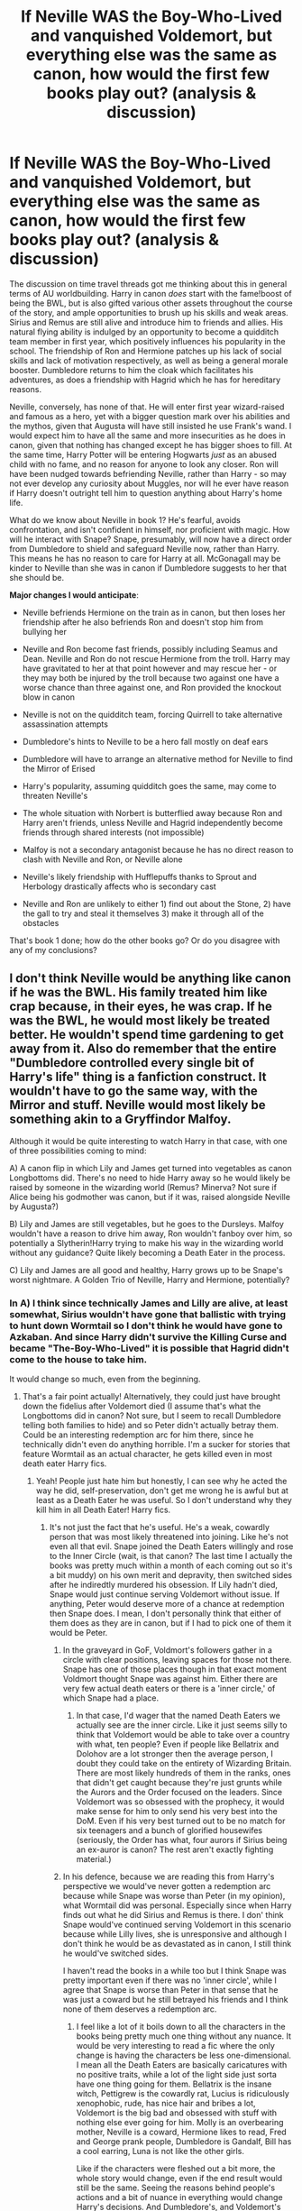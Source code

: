#+TITLE: If Neville WAS the Boy-Who-Lived and vanquished Voldemort, but everything else was the same as canon, how would the first few books play out? (analysis & discussion)

* If Neville WAS the Boy-Who-Lived and vanquished Voldemort, but everything else was the same as canon, how would the first few books play out? (analysis & discussion)
:PROPERTIES:
:Author: 360Saturn
:Score: 20
:DateUnix: 1591887766.0
:DateShort: 2020-Jun-11
:FlairText: Discussion
:END:
The discussion on time travel threads got me thinking about this in general terms of AU worldbuilding. Harry in canon /does/ start with the fame!boost of being the BWL, but is also gifted various other assets throughout the course of the story, and ample opportunities to brush up his skills and weak areas. Sirius and Remus are still alive and introduce him to friends and allies. His natural flying ability is indulged by an opportunity to become a quidditch team member in first year, which positively influences his popularity in the school. The friendship of Ron and Hermione patches up his lack of social skills and lack of motivation respectively, as well as being a general morale booster. Dumbledore returns to him the cloak which facilitates his adventures, as does a friendship with Hagrid which he has for hereditary reasons.

Neville, conversely, has none of that. He will enter first year wizard-raised and famous as a hero, yet with a bigger question mark over his abilities and the mythos, given that Augusta will have still insisted he use Frank's wand. I would expect him to have all the same and more insecurities as he does in canon, given that nothing has changed except he has bigger shoes to fill. At the same time, Harry Potter will be entering Hogwarts /just/ as an abused child with no fame, and no reason for anyone to look any closer. Ron will have been nudged towards befriending Neville, rather than Harry - so may not ever develop any curiosity about Muggles, nor will he ever have reason if Harry doesn't outright tell him to question anything about Harry's home life.

What do we know about Neville in book 1? He's fearful, avoids confrontation, and isn't confident in himself, nor proficient with magic. How will he interact with Snape? Snape, presumably, will now have a direct order from Dumbledore to shield and safeguard Neville now, rather than Harry. This means he has no reason to care for Harry at all. McGonagall may be kinder to Neville than she was in canon if Dumbledore suggests to her that she should be.

*Major changes I would anticipate*:

- Neville befriends Hermione on the train as in canon, but then loses her friendship after he also befriends Ron and doesn't stop him from bullying her

- Neville and Ron become fast friends, possibly including Seamus and Dean. Neville and Ron do not rescue Hermione from the troll. Harry may have gravitated to her at that point however and may rescue her - or they may both be injured by the troll because two against one have a worse chance than three against one, and Ron provided the knockout blow in canon

- Neville is not on the quidditch team, forcing Quirrell to take alternative assassination attempts

- Dumbledore's hints to Neville to be a hero fall mostly on deaf ears

- Dumbledore will have to arrange an alternative method for Neville to find the Mirror of Erised

- Harry's popularity, assuming quidditch goes the same, may come to threaten Neville's

- The whole situation with Norbert is butterflied away because Ron and Harry aren't friends, unless Neville and Hagrid independently become friends through shared interests (not impossible)

- Malfoy is not a secondary antagonist because he has no direct reason to clash with Neville and Ron, or Neville alone

- Neville's likely friendship with Hufflepuffs thanks to Sprout and Herbology drastically affects who is secondary cast

- Neville and Ron are unlikely to either 1) find out about the Stone, 2) have the gall to try and steal it themselves 3) make it through all of the obstacles

That's book 1 done; how do the other books go? Or do you disagree with any of my conclusions?


** I don't think Neville would be anything like canon if he was the BWL. His family treated him like crap because, in their eyes, he was crap. If he was the BWL, he would most likely be treated better. He wouldn't spend time gardening to get away from it. Also do remember that the entire "Dumbledore controlled every single bit of Harry's life" thing is a fanfiction construct. It wouldn't have to go the same way, with the Mirror and stuff. Neville would most likely be something akin to a Gryffindor Malfoy.

Although it would be quite interesting to watch Harry in that case, with one of three possibilities coming to mind:

A) A canon flip in which Lily and James get turned into vegetables as canon Longbottoms did. There's no need to hide Harry away so he would likely be raised by someone in the wizarding world (Remus? Minerva? Not sure if Alice being his godmother was canon, but if it was, raised alongside Neville by Augusta?)

B) Lily and James are still vegetables, but he goes to the Dursleys. Malfoy wouldn't have a reason to drive him away, Ron wouldn't fanboy over him, so potentially a Slytherin!Harry trying to make his way in the wizarding world without any guidance? Quite likely becoming a Death Eater in the process.

C) Lily and James are all good and healthy, Harry grows up to be Snape's worst nightmare. A Golden Trio of Neville, Harry and Hermione, potentially?
:PROPERTIES:
:Author: Myreque_BTW
:Score: 19
:DateUnix: 1591892730.0
:DateShort: 2020-Jun-11
:END:

*** In A) I think since technically James and Lilly are alive, at least somewhat, Sirius wouldn't have gone that ballistic with trying to hunt down Wormtail so I don't think he would have gone to Azkaban. And since Harry didn't survive the Killing Curse and became "The-Boy-Who-Lived" it is possible that Hagrid didn't come to the house to take him.

It would change so much, even from the beginning.
:PROPERTIES:
:Author: NumberPow
:Score: 8
:DateUnix: 1591901331.0
:DateShort: 2020-Jun-11
:END:

**** That's a fair point actually! Alternatively, they could just have brought down the fidelius after Voldemort died (I assume that's what the Longbottoms did in canon? Not sure, but I seem to recall Dumbledore telling both families to hide) and so Peter didn't actually betray them. Could be an interesting redemption arc for him there, since he technically didn't even do anything horrible. I'm a sucker for stories that feature Wormtail as an actual character, he gets killed even in most death eater Harry fics.
:PROPERTIES:
:Author: Myreque_BTW
:Score: 5
:DateUnix: 1591901549.0
:DateShort: 2020-Jun-11
:END:

***** Yeah! People just hate him but honestly, I can see why he acted the way he did, self-preservation, don't get me wrong he is awful but at least as a Death Eater he was useful. So I don't understand why they kill him in all Death Eater! Harry fics.
:PROPERTIES:
:Author: NumberPow
:Score: 3
:DateUnix: 1591901794.0
:DateShort: 2020-Jun-11
:END:

****** It's not just the fact that he's useful. He's a weak, cowardly person that was most likely threatened into joining. Like he's not even all that evil. Snape joined the Death Eaters willingly and rose to the Inner Circle (wait, is that canon? The last time I actually the books was pretty much within a month of each coming out so it's a bit muddy) on his own merit and depravity, then switched sides after he indiredtly murdered his obsession. If Lily hadn't died, Snape would just continue serving Voldemort without issue. If anything, Peter would deserve more of a chance at redemption then Snape does. I mean, I don't personally think that either of them does as they are in canon, but if I had to pick one of them it would be Peter.
:PROPERTIES:
:Author: Myreque_BTW
:Score: 5
:DateUnix: 1591902172.0
:DateShort: 2020-Jun-11
:END:

******* In the graveyard in GoF, Voldmort's followers gather in a circle with clear positions, leaving spaces for those not there. Snape has one of those places though in that exact moment Voldmort thought Snape was against him. Either there are very few actual death eaters or there is a 'inner circle,' of which Snape had a place.
:PROPERTIES:
:Author: herO_wraith
:Score: 4
:DateUnix: 1591907243.0
:DateShort: 2020-Jun-12
:END:

******** In that case, I'd wager that the named Death Eaters we actually see are the inner circle. Like it just seems silly to think that Voldemort would be able to take over a country with what, ten people? Even if people like Bellatrix and Dolohov are a lot stronger then the average person, I doubt they could take on the entirety of Wizarding Britain. There are most likely hundreds of them in the ranks, ones that didn't get caught because they're just grunts while the Aurors and the Order focused on the leaders. Since Voldemort was so obsessed with the prophecy, it would make sense for him to only send his very best into the DoM. Even if his very best turned out to be no match for six teenagers and a bunch of glorified housewifes (seriously, the Order has what, four aurors if Sirius being an ex-auror is canon? The rest aren't exactly fighting material.)
:PROPERTIES:
:Author: Myreque_BTW
:Score: 4
:DateUnix: 1591907568.0
:DateShort: 2020-Jun-12
:END:


******* In his defence, because we are reading this from Harry's perspective we would've never gotten a redemption arc because while Snape was worse than Peter (in my opinion), what Wormtail did was personal. Especially since when Harry finds out what he did Sirius and Remus is there. I don' think Snape would've continued serving Voldemort in this scenario because while Lilly lives, she is unresponsive and although I don't think he would be as devastated as in canon, I still think he would've switched sides.

I haven't read the books in a while too but I think Snape was pretty important even if there was no 'inner circle', while I agree that Snape is worse than Peter in that sense that he was just a coward but he still betrayed his friends and I think none of them deserves a redemption arc.
:PROPERTIES:
:Author: NumberPow
:Score: 2
:DateUnix: 1591902689.0
:DateShort: 2020-Jun-11
:END:

******** I feel like a lot of it boils down to all the characters in the books being pretty much one thing without any nuance. It would be very interesting to read a fic where the only change is having the characters be less one-dimensional. I mean all the Death Eaters are basically caricatures with no positive traits, while a lot of the light side just sorta have one thing going for them. Bellatrix is the insane witch, Pettigrew is the cowardly rat, Lucius is ridiculously xenophobic, rude, has nice hair and bribes a lot, Voldemort is the big bad and obsessed with stuff with nothing else ever going for him. Molly is an overbearing mother, Neville is a coward, Hermione likes to read, Fred and George prank people, Dumbledore is Gandalf, Bill has a cool earring, Luna is not like the other girls.

Like if the characters were fleshed out a bit more, the whole story would change, even if the end result would still be the same. Seeing the reasons behind people's actions and a bit of nuance in everything would change Harry's decisions. And Dumbledore's, and Voldemort's for that matter. And don't even get me started on Fudge and Umbridge, there was so much potential in that story arc but it all literally boiled down to Rowling being anti-government and going about it in an extremely blunt, almost parody-like way by flat out portraying Fudge as an idiot.
:PROPERTIES:
:Author: Myreque_BTW
:Score: 5
:DateUnix: 1591904096.0
:DateShort: 2020-Jun-12
:END:

********* One thing I've considered doing is making a fic depicting Snape's life in a canon-compilant manner in 2 different ways in parallell where we see his thoughts and motivations in both -- one where he is irredeemably evil, the other where he is a victim of circumstances, as a way to try to show that both interpretations are valid and that there's no reason to put Snape in either extreme in fics, and getting into flamewars about him is pointless.
:PROPERTIES:
:Author: Fredrik1994
:Score: 1
:DateUnix: 1591910794.0
:DateShort: 2020-Jun-12
:END:

********** Eh. Snape is one of the few characters I actually like seeing bashed, mostly because I truly feel his canon bullshit because my math teacher often marked me down due to my mom bullying her in school. Although I'm not exactly fond of bashing in general, and I can easily see Snape as a good guy in fanfiction. Honestly, there's only one fandom character that I hate with an undying passion, and I can't see myself ever adding another one to that list.
:PROPERTIES:
:Author: Myreque_BTW
:Score: 2
:DateUnix: 1591911272.0
:DateShort: 2020-Jun-12
:END:

*********** That is understandable. I just feel that whenever I read hpff community discussion, Snape is inevitably brought up sooner or later, with some people thinking he deserved better and some others thinking he deserved all the pain he got and more.

I mean, I mostly read Snape fics so I guess that in a sense I am no better, but I typically don't really bother arguing against people whose opinions differ from me specifically because the argument could go on forever.
:PROPERTIES:
:Author: Fredrik1994
:Score: 1
:DateUnix: 1591911400.0
:DateShort: 2020-Jun-12
:END:

************ My opinion on that honestly shifts a lot throughout the story. In general I just see him as a character, but every time I read a rendition of him trying to get Sirius executed at the end of PoA, I honestly get pissed.

That bit is a nice plot point, though. I remember reading a two-shot fic where Snape manages to get Sirius executed, and Harry ends up willingly handing himself over to Voldemort in exchange for Voldemort torturing Snape to death.
:PROPERTIES:
:Author: Myreque_BTW
:Score: 2
:DateUnix: 1591911704.0
:DateShort: 2020-Jun-12
:END:


****** Why would he not kill Peter? Even if his only major fault is being a coward, and all his actions is a result of this, this would mean that he isn't exactly loyal. Why would you keep around someone who can be threatened to switch sides at any moment? And then there's obviously the personal angle, if Harry is still vengeful about his parents being dead, despite being a Death Eater.

Also, Peter, for whatever reason, decided to take initiative on resurrecting Voldemort. That doesn't really strike me as a cowardly action. Hell, that might actually have been one of the bravest actions he has done. Stupid, and evil, but brave regardless.
:PROPERTIES:
:Author: Fredrik1994
:Score: 1
:DateUnix: 1591910857.0
:DateShort: 2020-Jun-12
:END:


***** I disagree on the P.P. front. He chose to spy on the Order in the first war, coerced or not. He chose to betray the Potters. He chose to kill twelve people to better frame Sirius. He chose to /help Voldemort get a body back,/ when he could have just fucked off to anywhere on the planet.

Peter Pettigrew is an absolute garbage human who only cares about himself.
:PROPERTIES:
:Author: dancortens
:Score: 1
:DateUnix: 1592090920.0
:DateShort: 2020-Jun-14
:END:


*** But isn't Neville canonically crap in the first few books due to shyness and a poor wand, and due to his shyness clashing with Augusta's outspokenness? If he was the BWL none of those core aspects would change /unless/ he had a different wand - if Frank's was, perhaps, destroyed.

Augusta is still a poor parent substitute /unless/ for some reason she embraces the fame of being the guardian of the BWL and becomes a very different character.
:PROPERTIES:
:Author: 360Saturn
:Score: 1
:DateUnix: 1591895606.0
:DateShort: 2020-Jun-11
:END:

**** I mean, fame definitely changes people. I also wouldn't be surprised if either Dumbledore or the Ministry (most likely both) kept a close eye on Neville since, unlike Harry, he's not hidden away from the world. Especially with that shitty uncle Neville has - he seems to be the exact sort of person to flaunt the everliving shit out of the Boy Who Lived.

Also, being raised in the spotlight with tons of fans would probably make him a cocky little shit, even if he is shit. I've read a couple dimension travel fics where Neville is the BWL, and I honestly just can't find holes in their logic of it.
:PROPERTIES:
:Author: Myreque_BTW
:Score: 9
:DateUnix: 1591895924.0
:DateShort: 2020-Jun-11
:END:


** I'm not sure the premise works. Why would everything be the same?

That there is no reason for Harry to go the Dursleys was already pointed out. The most logical outcome is that Sirius remains Harry's godfather, and he will grow up with him. So Harry won't be the same person. On the other hand, Neville won't be the same person either, and even Augusta may act differently -- perhaps she actually /is/ proud of Neville, him having defeated Voldemort (clearly a sign of magic) -- and he enters Hogwarts as the kind of person Snape always insisted Harry was: arrogant and with an oversized ego.

I'm not sure where your take on Ron and Hermione comes from. Hermione is a nightmare and doesn't have friends for a reason. Ron isn't "nudged" towards anyone, he happens to sit in the same train compartment and is your average 11 year old bloke. More importantly, Neville might already know him, and so might Harry for both of them, given that he grows up in the Wizarding World -- or then again either of them might not, and have no reason to know him before or during Hogwarts, because they have other friends. There are more Houses than just Gryffindor, and friends "close in age" needn't mean the same year at Hogwarts.

Going with bigheaded!Neville, he'll dominate the Gryffindor crowd, and if he has been encouraged to be overconfident, he will act in just the way Harry has in Canon, except for reasons of fame or recognition. Harry, meanwhile, has possibly stumbled over stuff from Regulus, and gets sorted into Slytherin, after all. Sirius is miffed, but loves him all the same.

At this point you can write a nice Slytherin!Harry, while antagonist!Neville annoyingly struts around the school and keeps poking his nose where it doesn't belong. Or that's not how it happens, and you write something else entirely. Changing something as big as who the BWL is, I don't see any "obvious" way things would have to happen from then on out.

Still, plot points to consider:

- Hermione dies in the bathroom
- Hagrid's hut spontaneously combusts and reveals a dragon the size of a dinner table
- The PS is lost when Quirrelmort shatters the mirror, as neither he nor Neville can get the stone out
- Alternatively, Quirrelmost is successful -- possibly not even at the end of the year, but sooner -- and Voldemort returns in first year
:PROPERTIES:
:Author: Sescquatch
:Score: 13
:DateUnix: 1591897083.0
:DateShort: 2020-Jun-11
:END:

*** Ohh, all of these points sound super interesting and I can see that. I might just write it but I honestly don't know we'll see
:PROPERTIES:
:Author: NumberPow
:Score: 2
:DateUnix: 1591901484.0
:DateShort: 2020-Jun-11
:END:


** Eh...

No reason for Harry to go to the Dursleys or for Petunia to keep him. Snape also has no reason to turn on /Voldemort/. He doesn't need an elaborate plan to kill the Lestranges and BCJ if Lily is harmed by them.

Harry interacts with Seamus a bit in canon and they get along well enough for Seamus to lend him his chessmen when he goes home for Christmas. I don't see why Harry would be excluded from the group or why this (possibly) more well adjusted child would find Hermione more likable.

Malfoy is definitely a secondary antagonist here. Ron is still poor and he bullied Neville because he could.

Regardless of Neville's personality, though, I don't think Ginny sees the end of CoS and don't think Neville makes it past GoF.
:PROPERTIES:
:Author: Ash_Lestrange
:Score: 4
:DateUnix: 1591893536.0
:DateShort: 2020-Jun-11
:END:


** Truthfully I can see quirell managing to get the stone at the end of the first year and reviving Tom early unless dumbledore manages to stop him First year Neville can barely stand up to the trio and snape terrifies him so facing Tom is out of the question Also what happened to sirius and Remus in this situation? Same as canon? Because if James and Lily's situation is switched with Alice and franks then Sirius has more reason to stay and look after them then he has to go after Peter
:PROPERTIES:
:Author: Kingslayer629736
:Score: 3
:DateUnix: 1591893042.0
:DateShort: 2020-Jun-11
:END:


** It depends on what happened to Harry, if his parents are alive, then he grows up completely different than canon Harry, maybe he's less like James and more like Lily.

Snape would also have no reason to betray Voldemort, unless Lily was attacked by Bellatrix and Co.

Neville would grow up a little differently maybe, perhaps his family would put even more pressure on him.

IF Lily and James are unavailable, then either Sirius gets him or any other families since he doesn't need protection, if for some stupid reason he's still sent to the Dursley's, then his chance to become a Death Eater just increases by some 30%.

If he's raised by Sirius, probably even adopted if Sirius doesn't want to have a wife for some reason, then it's up to how you characterize Sirius and Remus. He could be like Draco or like Sirius OR be more unique.

Neville being BWL would change a lot for Harry's first years.
:PROPERTIES:
:Author: Kellar21
:Score: 3
:DateUnix: 1591912548.0
:DateShort: 2020-Jun-12
:END:


** Read the boy with a scar series on ao3. I'll try and find a link. Edit: [[https://archiveofourown.org/works/3454106/chapters/7577696][here]]
:PROPERTIES:
:Author: nousernameslef
:Score: 2
:DateUnix: 1591896888.0
:DateShort: 2020-Jun-11
:END:


** Would Dumbledore send Hagrid to introduce a-Dursley-raised-Harry to the wizarding world if he wasn't the boy-who-lived? Wouldn't Ron look for Neville on the Hogwarts express? Without Harry befriending Ron on the train shouldn't that increase Harry's chances of being sorted into Slytherin since he would have less reason to chant Not Slytherin to the sorting hat?
:PROPERTIES:
:Author: webbzo
:Score: 2
:DateUnix: 1591913238.0
:DateShort: 2020-Jun-12
:END:


** I think Sirius easiest Harry. As Hagrid might not be sent there. Assuming Harry is raised magical he would be different. If Sirius takes control over his family could he bring Andromeda back into the family and maybe kick out Belatrix for going after Harry's parents? If Harry is taught about his parents early he might be inclined to study more. With him being potentially closer with Tonks Hufflepuff could be a option. Maybe a Ravenclaw Harry has a better chance of happing. I could see Neville cracking under the pressure. I think neither helps Hermione who either dies it severally injured. This could cause the press to use the story in the future. Would be be able to handle the snake second year? With the potential loss of Ron's friendship as early as first year.(if Hermione dies or is hurt) he may become more withdrawn.if the rumors spread he hated muggleborn students first year the coming out as a Pareseltounge the second year and the heir problem would be worse. If Neville survives the first 2 years then year 3 should be normal and year 4 is really bad. Look how Harry handled being alone with the first task. Now imagine that all year and the only support is a secret death eater. If Neville survives the 3 tasks he may not win and whoever reached the cup dies to bring Voldemort back. With Voldemort back without Dumbledore knowing would cause year 5 to be normal untill maybe Neville gets a vision of his grandmother at the ministry. Would be go to Dumbledore or McGonagall and would they think it's just a nightmare? During year 5 would Snape feed Dumbledore information as Harry is safe? Year 6 is the Azkaban breakout and panic. Who will side with Dumbledore and if they must believe in Neville. The Weasley family might be at odds by what happened first year (how would Hermione affect Ron and the rest of the family) and Ginny's potential death year 2?
:PROPERTIES:
:Author: Glassjoe1337
:Score: 1
:DateUnix: 1592109082.0
:DateShort: 2020-Jun-14
:END:
